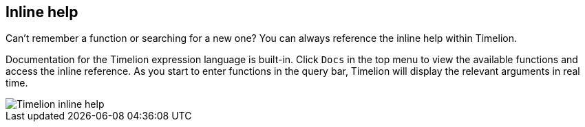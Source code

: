 [[timelion-inline-help]]
== Inline help
Can't remember a function or searching for a new one? You can always reference the inline help within Timelion.

Documentation for the Timelion expression language is built-in. Click `Docs` in the top menu to view the available functions and access the inline reference. As you start to enter functions in the query bar, Timelion will display the relevant arguments in real time.

image::images/timelion-arg-help.jpg["Timelion inline help"]
